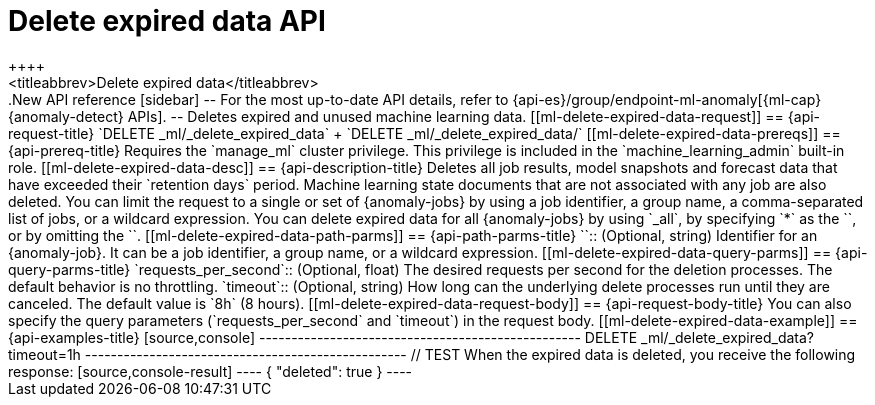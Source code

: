[role="xpack"]
[[ml-delete-expired-data]]
= Delete expired data API
++++
<titleabbrev>Delete expired data</titleabbrev>
++++

.New API reference
[sidebar]
--
For the most up-to-date API details, refer to {api-es}/group/endpoint-ml-anomaly[{ml-cap}  {anomaly-detect} APIs].
--

Deletes expired and unused machine learning data.

[[ml-delete-expired-data-request]]
== {api-request-title}

`DELETE _ml/_delete_expired_data` +

`DELETE _ml/_delete_expired_data/<job_id>`

[[ml-delete-expired-data-prereqs]]
== {api-prereq-title}

Requires the `manage_ml` cluster privilege. This privilege is included in the 
`machine_learning_admin` built-in role.

[[ml-delete-expired-data-desc]]
== {api-description-title}

Deletes all job results, model snapshots and forecast data that have exceeded
their `retention days` period. Machine learning state documents that are not
associated with any job are also deleted.

You can limit the request to a single or set of {anomaly-jobs} by using a job 
identifier, a group name, a comma-separated list of jobs, or a wildcard 
expression. You can delete expired data for all {anomaly-jobs} by using `_all`, 
by specifying `*` as the `<job_id>`, or by omitting the `<job_id>`.

[[ml-delete-expired-data-path-parms]]
== {api-path-parms-title}

`<job_id>`::
(Optional, string)
Identifier for an {anomaly-job}. It can be a job identifier, a group name, or a
wildcard expression.

[[ml-delete-expired-data-query-parms]]
== {api-query-parms-title}

`requests_per_second`::
(Optional, float) The desired requests per second for the deletion processes.
The default behavior is no throttling.

`timeout`::
(Optional, string) How long can the underlying delete processes run until they are canceled.
The default value is `8h` (8 hours).

[[ml-delete-expired-data-request-body]]
== {api-request-body-title}

You can also specify the query parameters (`requests_per_second` and
`timeout`) in the request body.

[[ml-delete-expired-data-example]]
== {api-examples-title}

[source,console]
--------------------------------------------------
DELETE _ml/_delete_expired_data?timeout=1h
--------------------------------------------------
// TEST

When the expired data is deleted, you receive the following response:

[source,console-result]
----
{
  "deleted": true
}
----
